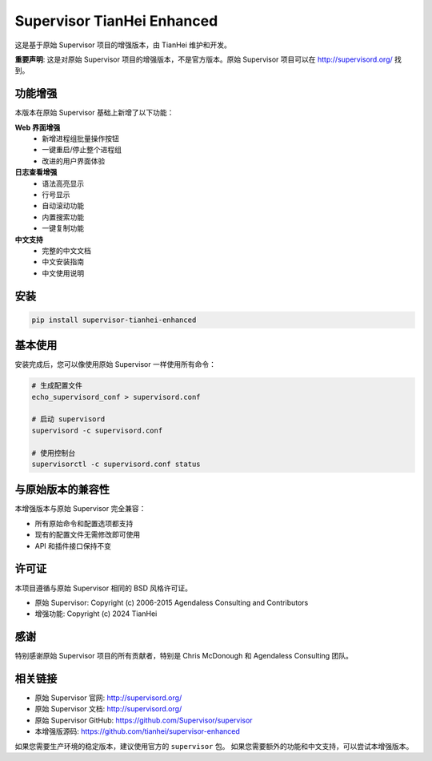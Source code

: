 Supervisor TianHei Enhanced
============================

这是基于原始 Supervisor 项目的增强版本，由 TianHei 维护和开发。

**重要声明**: 这是对原始 Supervisor 项目的增强版本，不是官方版本。原始 Supervisor 项目可以在 http://supervisord.org/ 找到。

功能增强
--------

本版本在原始 Supervisor 基础上新增了以下功能：

**Web 界面增强**
    - 新增进程组批量操作按钮
    - 一键重启/停止整个进程组
    - 改进的用户界面体验

**日志查看增强**
    - 语法高亮显示
    - 行号显示
    - 自动滚动功能
    - 内置搜索功能
    - 一键复制功能

**中文支持**
    - 完整的中文文档
    - 中文安装指南
    - 中文使用说明

安装
----

.. code-block:: bash

    pip install supervisor-tianhei-enhanced

基本使用
--------

安装完成后，您可以像使用原始 Supervisor 一样使用所有命令：

.. code-block:: bash

    # 生成配置文件
    echo_supervisord_conf > supervisord.conf
    
    # 启动 supervisord
    supervisord -c supervisord.conf
    
    # 使用控制台
    supervisorctl -c supervisord.conf status

与原始版本的兼容性
------------------

本增强版本与原始 Supervisor 完全兼容：

- 所有原始命令和配置选项都支持
- 现有的配置文件无需修改即可使用
- API 和插件接口保持不变

许可证
------

本项目遵循与原始 Supervisor 相同的 BSD 风格许可证。

- 原始 Supervisor: Copyright (c) 2006-2015 Agendaless Consulting and Contributors
- 增强功能: Copyright (c) 2024 TianHei

感谢
----

特别感谢原始 Supervisor 项目的所有贡献者，特别是 Chris McDonough 和 Agendaless Consulting 团队。

相关链接
--------

- 原始 Supervisor 官网: http://supervisord.org/
- 原始 Supervisor 文档: http://supervisord.org/
- 原始 Supervisor GitHub: https://github.com/Supervisor/supervisor
- 本增强版源码: https://github.com/tianhei/supervisor-enhanced

如果您需要生产环境的稳定版本，建议使用官方的 ``supervisor`` 包。
如果您需要额外的功能和中文支持，可以尝试本增强版本。 